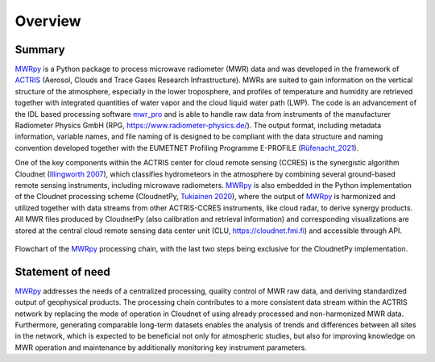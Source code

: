 ========
Overview
========

Summary
-------

`MWRpy`_ is a Python package to process microwave radiometer (MWR) data and was developed in the framework of `ACTRIS`_
(Aerosol, Clouds and Trace Gases Research Infrastructure). MWRs are suited to gain information on the vertical
structure of the atmosphere, especially in the lower troposphere, and profiles of temperature and humidity are
retrieved together with integrated quantities of water vapor and the cloud liquid water path (LWP). The code is an
advancement of the IDL based processing software `mwr_pro`_ and is able to handle raw data from instruments of the
manufacturer Radiometer Physics GmbH (RPG, https://www.radiometer-physics.de/). The output format, including metadata
information, variable names, and file naming of is designed to be compliant with the data structure and naming
convention developed together with the EUMETNET Profiling Programme E-PROFILE (`Rüfenacht_2021`_).

One of the key components within the ACTRIS center for cloud remote sensing (CCRES) is the synergistic algorithm
Cloudnet (`Illingworth 2007`_), which classifies hydrometeors in the atmosphere by combining several ground-based remote
sensing instruments, including microwave radiometers. `MWRpy`_ is also embedded in the Python implementation of the
Cloudnet processing scheme (CloudnetPy, `Tukiainen 2020`_), where the output of `MWRpy`_ is harmonized and utilized
together with data streams from other ACTRIS-CCRES instruments, like cloud radar, to derive synergy products. All MWR
files produced by CloudnetPy (also calibration and retrieval information) and corresponding visualizations are stored
at the central cloud remote sensing data center unit (CLU, https://cloudnet.fmi.fi) and accessible through API.

.. figure:: _static/quickstart_flowchart.png
	   :width: 500 px
	   :align: center

           Flowchart of the `MWRpy`_ processing chain, with the last two steps being exclusive for the CloudnetPy implementation.

Statement of need
-----------------

`MWRpy`_ addresses the needs of a centralized processing, quality control of MWR raw data, and deriving standardized
output of geophysical products. The processing chain contributes to a more consistent data stream within the ACTRIS
network by replacing the mode of operation in Cloudnet of using already processed and non-harmonized MWR data.
Furthermore, generating comparable long-term datasets enables the analysis of trends and differences between all
sites in the network, which is expected to be beneficial not only for atmospheric studies, but also for improving
knowledge on MWR operation and maintenance by additionally monitoring key instrument parameters.

.. _Tukiainen 2020: https://doi.org/10.21105/joss.02123
.. _Illingworth 2007: https://journals.ametsoc.org/doi/abs/10.1175/BAMS-88-6-883
.. _ACTRIS: http://actris.eu/
.. _MWRpy: https://github.com/actris-cloudnet/mwrpy
.. _mwr_pro: https://zenodo.org/records/7973553
.. _Rüfenacht_2021: https://doi.org/10.1007/s42865-021-00033-w
